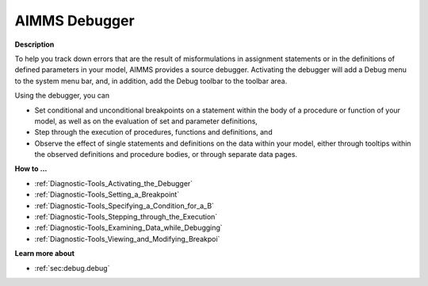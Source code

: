 .. _Diagnostic-Tools_AIMMS_Debugger:

AIMMS Debugger
==============

**Description** 

To help you track down errors that are the result of misformulations in assignment statements or 
in the definitions of defined parameters in your model, AIMMS provides a source debugger. 
Activating the debugger will add a Debug menu to the system menu bar, and, in addition, 
add the Debug toolbar to the toolbar area.

Using the debugger, you can

*   Set conditional and unconditional breakpoints on a statement within the body 
    of a procedure or function of your model, as well as on the evaluation of set and parameter definitions,
*   Step through the execution of procedures, functions and definitions, and
*   Observe the effect of single statements and definitions on the data within your model, 
    either through tooltips within the observed definitions and procedure bodies, 
    or through separate data pages.

**How to ...** 

*   :ref:`Diagnostic-Tools_Activating_the_Debugger`  
*   :ref:`Diagnostic-Tools_Setting_a_Breakpoint`  
*   :ref:`Diagnostic-Tools_Specifying_a_Condition_for_a_B`  
*   :ref:`Diagnostic-Tools_Stepping_through_the_Execution`  
*   :ref:`Diagnostic-Tools_Examining_Data_while_Debugging`  
*   :ref:`Diagnostic-Tools_Viewing_and_Modifying_Breakpoi` 

**Learn more about** 

*   :ref:`sec:debug.debug`






